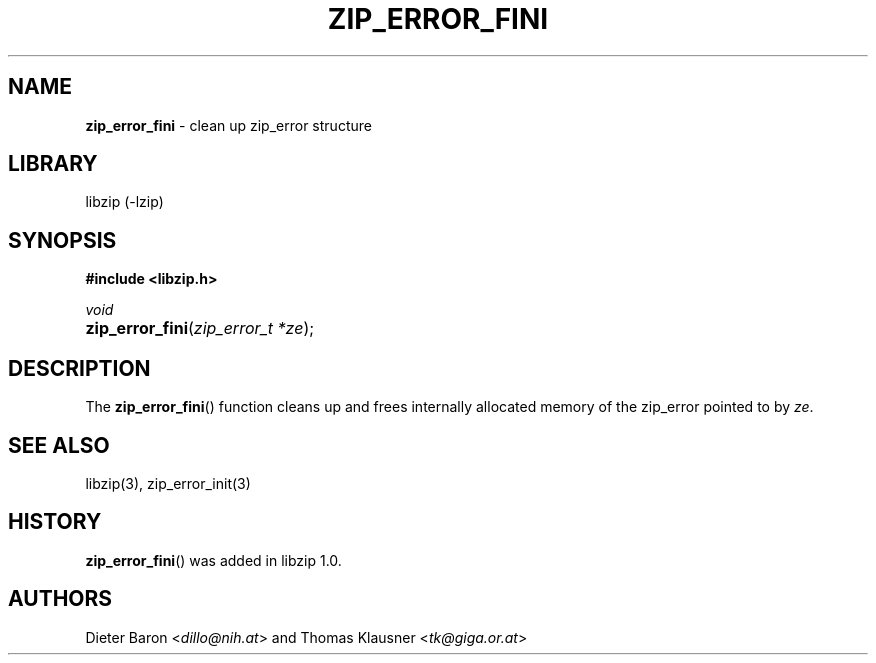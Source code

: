 .\" Automatically generated from an mdoc input file.  Do not edit.
.\" zip_error_fini.mdoc -- clean up zip_error
.\" Copyright (C) 2014-2017 Dieter Baron and Thomas Klausner
.\"
.\" This file is part of libzip, a library to manipulate ZIP archives.
.\" The authors can be contacted at <info@libzip.org>
.\"
.\" Redistribution and use in source and binary forms, with or without
.\" modification, are permitted provided that the following conditions
.\" are met:
.\" 1. Redistributions of source code must retain the above copyright
.\"    notice, this list of conditions and the following disclaimer.
.\" 2. Redistributions in binary form must reproduce the above copyright
.\"    notice, this list of conditions and the following disclaimer in
.\"    the documentation and/or other materials provided with the
.\"    distribution.
.\" 3. The names of the authors may not be used to endorse or promote
.\"    products derived from this software without specific prior
.\"    written permission.
.\"
.\" THIS SOFTWARE IS PROVIDED BY THE AUTHORS ``AS IS'' AND ANY EXPRESS
.\" OR IMPLIED WARRANTIES, INCLUDING, BUT NOT LIMITED TO, THE IMPLIED
.\" WARRANTIES OF MERCHANTABILITY AND FITNESS FOR A PARTICULAR PURPOSE
.\" ARE DISCLAIMED.  IN NO EVENT SHALL THE AUTHORS BE LIABLE FOR ANY
.\" DIRECT, INDIRECT, INCIDENTAL, SPECIAL, EXEMPLARY, OR CONSEQUENTIAL
.\" DAMAGES (INCLUDING, BUT NOT LIMITED TO, PROCUREMENT OF SUBSTITUTE
.\" GOODS OR SERVICES; LOSS OF USE, DATA, OR PROFITS; OR BUSINESS
.\" INTERRUPTION) HOWEVER CAUSED AND ON ANY THEORY OF LIABILITY, WHETHER
.\" IN CONTRACT, STRICT LIABILITY, OR TORT (INCLUDING NEGLIGENCE OR
.\" OTHERWISE) ARISING IN ANY WAY OUT OF THE USE OF THIS SOFTWARE, EVEN
.\" IF ADVISED OF THE POSSIBILITY OF SUCH DAMAGE.
.\"
.TH "ZIP_ERROR_FINI" "3" "December 18, 2017" "NiH" "Library Functions Manual"
.nh
.if n .ad l
.SH "NAME"
\fBzip_error_fini\fR
\- clean up zip_error structure
.SH "LIBRARY"
libzip (-lzip)
.SH "SYNOPSIS"
\fB#include <libzip.h>\fR
.sp
\fIvoid\fR
.br
.PD 0
.HP 4n
\fBzip_error_fini\fR(\fIzip_error_t\ *ze\fR);
.PD
.SH "DESCRIPTION"
The
\fBzip_error_fini\fR()
function cleans up and frees internally allocated memory of the
zip_error pointed to by
\fIze\fR.
.SH "SEE ALSO"
libzip(3),
zip_error_init(3)
.SH "HISTORY"
\fBzip_error_fini\fR()
was added in libzip 1.0.
.SH "AUTHORS"
Dieter Baron <\fIdillo@nih.at\fR>
and
Thomas Klausner <\fItk@giga.or.at\fR>
